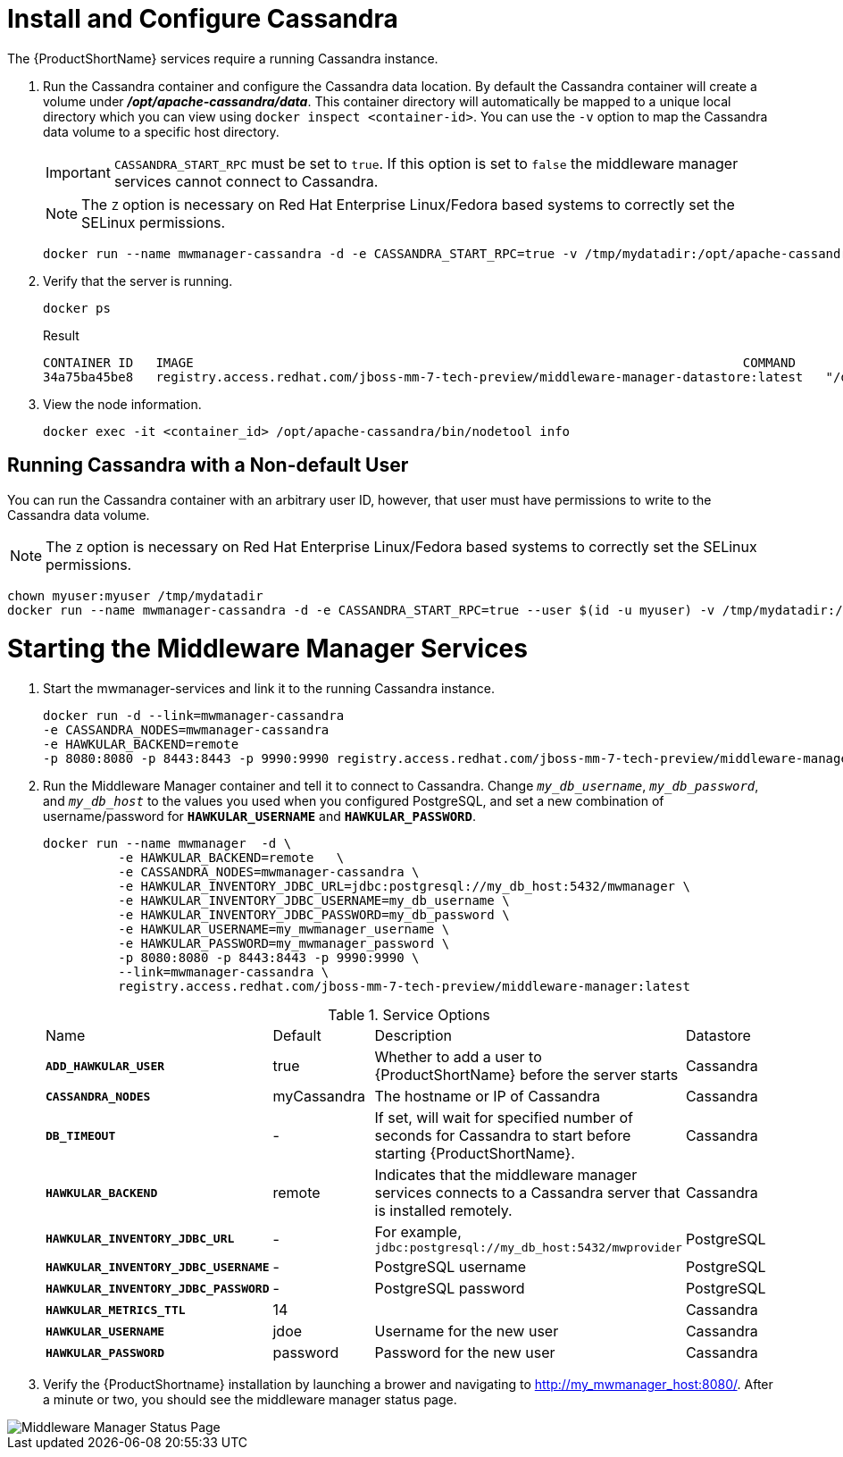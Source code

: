 [[starting_cassandra]]
= Install and Configure Cassandra

The {ProductShortName} services require a running Cassandra instance.

. Run the Cassandra container and configure the Cassandra data location.
 By default the Cassandra container will create a volume under *_/opt/apache-cassandra/data_*.  This container directory will automatically be mapped to a unique local directory which you can view using `docker inspect <container-id>`.
You can use the `-v` option to map the Cassandra data volume to a specific host directory.
+
IMPORTANT: `CASSANDRA_START_RPC` must be set to `true`.  If this option is set to `false` the middleware manager services cannot connect to Cassandra.
+

NOTE: The `Z` option is necessary on Red Hat Enterprise Linux/Fedora based systems to correctly set the SELinux permissions.

+
----
docker run --name mwmanager-cassandra -d -e CASSANDRA_START_RPC=true -v /tmp/mydatadir:/opt/apache-cassandra/data:Z registry.access.redhat.com/jboss-mm-7-tech-preview/middleware-manager-datastore:latest
----
+

. Verify that the server is running.

+
[source, bash]
----
docker ps
----
+
.Result
----
CONTAINER ID   IMAGE                                                                         COMMAND                  CREATED          STATUS          PORTS                                         NAMES
34a75ba45be8   registry.access.redhat.com/jboss-mm-7-tech-preview/middleware-manager-datastore:latest   "/docker-entrypoint.s"   44 seconds ago   Up 44 seconds   7000-7001/tcp, 7199/tcp, 9042/tcp, 9160/tcp   mwmanager-cassandra
----

.  View the node information.

+
[source, bash]
----
docker exec -it <container_id> /opt/apache-cassandra/bin/nodetool info
----

////
Need example output for exec command
////

[[cassandra_non-default_user]]
== Running Cassandra with a Non-default User
You can run the Cassandra container with an arbitrary user ID, however, that user must have permissions to write to the Cassandra data volume.

NOTE: The `Z` option is necessary on Red Hat Enterprise Linux/Fedora based systems to correctly set the SELinux permissions.

----
chown myuser:myuser /tmp/mydatadir
docker run --name mwmanager-cassandra -d -e CASSANDRA_START_RPC=true --user $(id -u myuser) -v /tmp/mydatadir:/opt/apache-cassandra/data:Z registry.access.redhat.com/jboss-mm-7-tech-preview/middleware-manager-datastore:latest
----

= Starting the Middleware Manager Services

. Start the mwmanager-services and link it to the running Cassandra instance.
+
----
docker run -d --link=mwmanager-cassandra
-e CASSANDRA_NODES=mwmanager-cassandra
-e HAWKULAR_BACKEND=remote
-p 8080:8080 -p 8443:8443 -p 9990:9990 registry.access.redhat.com/jboss-mm-7-tech-preview/middleware-manager:latest
----
+
. Run the Middleware Manager container and tell it to connect to Cassandra.  Change `_my_db_username_`, `_my_db_password_`, and `_my_db_host_` to the values you
used when you configured PostgreSQL, and set a new combination of username/password for `*HAWKULAR_USERNAME*` and `*HAWKULAR_PASSWORD*`.
+
[source, bash]
----
docker run --name mwmanager  -d \
          -e HAWKULAR_BACKEND=remote   \
          -e CASSANDRA_NODES=mwmanager-cassandra \
          -e HAWKULAR_INVENTORY_JDBC_URL=jdbc:postgresql://my_db_host:5432/mwmanager \
          -e HAWKULAR_INVENTORY_JDBC_USERNAME=my_db_username \
          -e HAWKULAR_INVENTORY_JDBC_PASSWORD=my_db_password \
          -e HAWKULAR_USERNAME=my_mwmanager_username \
          -e HAWKULAR_PASSWORD=my_mwmanager_password \
          -p 8080:8080 -p 8443:8443 -p 9990:9990 \
          --link=mwmanager-cassandra \
          registry.access.redhat.com/jboss-mm-7-tech-preview/middleware-manager:latest
----
+
.Service Options
|===
|Name |Default |Description |Datastore
|`*ADD_HAWKULAR_USER*`
|true
|Whether to add a user to {ProductShortName} before the server starts
|Cassandra

|`*CASSANDRA_NODES*`
|myCassandra
|The hostname or IP of Cassandra
|Cassandra

|`*DB_TIMEOUT*`
|-
|If set, will wait for specified number of seconds for Cassandra to start before starting {ProductShortName}.
|Cassandra

|`*HAWKULAR_BACKEND*`
|remote
|Indicates that the middleware manager services connects to a Cassandra server that is installed remotely.
|Cassandra

|`*HAWKULAR_INVENTORY_JDBC_URL*`
|-
|For example, `jdbc:postgresql://my_db_host:5432/mwprovider`
|PostgreSQL

|`*HAWKULAR_INVENTORY_JDBC_USERNAME*`
|-
|PostgreSQL username
|PostgreSQL

|`*HAWKULAR_INVENTORY_JDBC_PASSWORD*`
|-
|PostgreSQL password
|PostgreSQL

|`*HAWKULAR_METRICS_TTL*`
|14
|
|Cassandra

|`*HAWKULAR_USERNAME*`
|jdoe
|Username for the new user
|Cassandra

|`*HAWKULAR_PASSWORD*`
|password
|Password for the new user
|Cassandra

|===
+
. Verify the {ProductShortname} installation by launching a brower and navigating to http://my_mwmanager_host:8080/. After a minute or two, you should see the middleware manager status page.

image::MiddlewareManagerForCloudForms.png[alt="Middleware Manager Status Page"]
